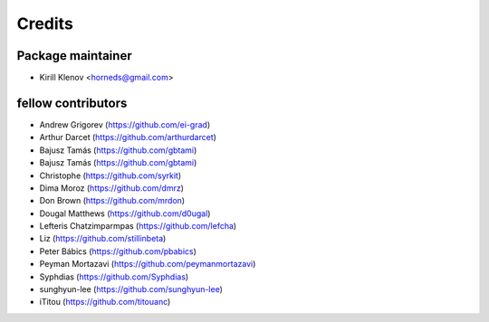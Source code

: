 =======
Credits
=======

Package maintainer
------------------

* Kirill Klenov <horneds@gmail.com>

fellow contributors
-------------------

* Andrew Grigorev (https://github.com/ei-grad)
* Arthur Darcet (https://github.com/arthurdarcet)
* Bajusz Tamás (https://github.com/gbtami)
* Bajusz Tamás (https://github.com/gbtami)
* Christophe (https://github.com/syrkit)
* Dima Moroz (https://github.com/dmrz)
* Don Brown (https://github.com/mrdon)
* Dougal Matthews (https://github.com/d0ugal)
* Lefteris Chatzimparmpas (https://github.com/lefcha)
* Liz (https://github.com/stillinbeta)
* Peter Bábics (https://github.com/pbabics)
* Peyman Mortazavi (https://github.com/peymanmortazavi)
* Syphdias (https://github.com/Syphdias)
* sunghyun-lee (https://github.com/sunghyun-lee)
* iTitou (https://github.com/titouanc)
